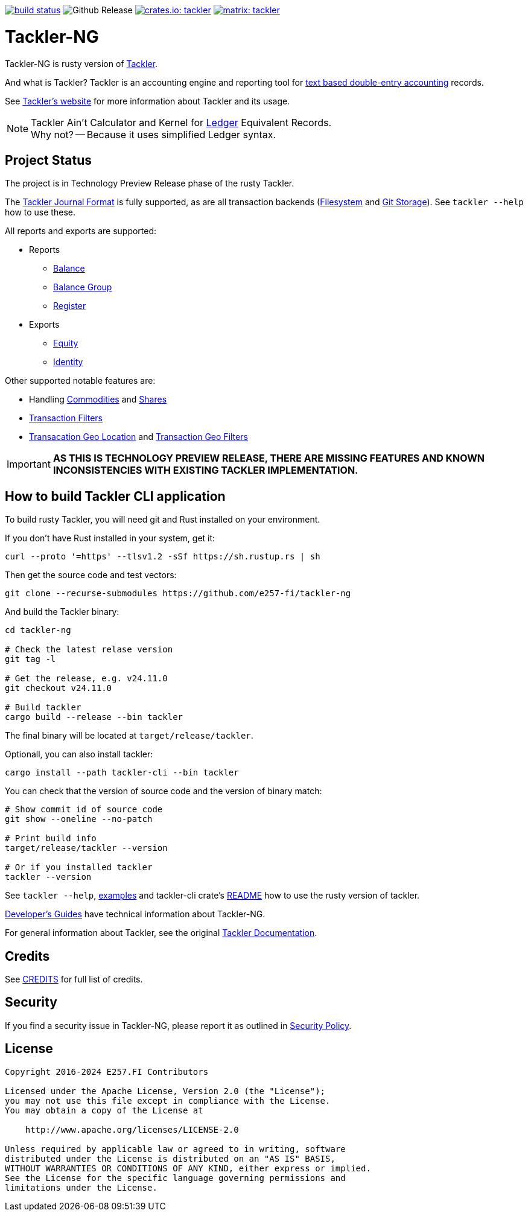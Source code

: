 image:https://github.com/e257-fi/tackler-ng/actions/workflows/build.yml/badge.svg["build status", link="https://github.com/e257-fi/tackler-ng/actions"]
image:https://img.shields.io/github/v/release/e257-fi/tackler-ng?include_prereleases&color=%230868da["Github Release", https://github.com/e257-fi/tackler-ng/releases]
image:https://tackler.e257.fi/img/tackler-ng.svg["crates.io: tackler", link="https://crates.io/crates/tackler"]
image:https://tackler.e257.fi/img/badge-matrix.svg["matrix: tackler", link="https://matrix.to/#/#tackler:matrix.org"]

= Tackler-NG

Tackler-NG is rusty version of link:https://tackler.e257.fi/[Tackler].

And what is Tackler? Tackler is an accounting engine and reporting tool for
link:http://plaintextaccounting.org/[text based double-entry accounting] records.

See link:https://tackler.e257.fi/[Tackler's website] for more information about Tackler and its usage.

[NOTE]
====
Tackler Ain't Calculator and Kernel for link:http://ledger-cli.org/[Ledger] Equivalent Records. +
Why not? -- Because it uses simplified Ledger syntax.
====

== Project Status

The project is in Technology Preview Release phase of the rusty Tackler.

The link:https://tackler.e257.fi/docs/journal/format/[Tackler Journal Format] is fully
supported, as are all transaction backends (link:https://tackler.e257.fi/docs/usage/#storage-selector[Filesystem]
and link:https://tackler.e257.fi/docs/journal/git-storage/[Git Storage]). See `tackler --help` how to use these.

All reports and exports are supported:

* Reports
  ** link:https://tackler.e257.fi/docs/report-balance/[Balance]
  ** link:https://tackler.e257.fi/docs/report-balance-group/[Balance Group]
  ** link:https://tackler.e257.fi/docs/report-register/[Register]
* Exports
  ** link:https://tackler.e257.fi/docs/export-equity/[Equity]
  ** link:https://tackler.e257.fi/docs/export-equity/[Identity]

Other supported notable features are:

* Handling link:https://tackler.e257.fi/docs/commodities/[Commodities] and link:https://tackler.e257.fi/docs/currencies/[Shares]
* link:https://tackler.e257.fi/docs/txn-filters/[Transaction Filters]
* link:https://tackler.e257.fi/docs/gis/txn-geo-location[Transacation Geo Location] and link:https://tackler.e257.fi/docs/gis/txn-geo-filters/[Transaction Geo Filters]


[IMPORTANT]
====
**AS THIS IS TECHNOLOGY PREVIEW RELEASE, THERE ARE MISSING FEATURES
AND KNOWN INCONSISTENCIES WITH EXISTING TACKLER IMPLEMENTATION.**
====


== How to build Tackler CLI application

To build rusty Tackler, you will need git and Rust installed on your environment.

If you don't have Rust installed in your system, get it:

----
curl --proto '=https' --tlsv1.2 -sSf https://sh.rustup.rs | sh
----


Then get the source code and test vectors:

----
git clone --recurse-submodules https://github.com/e257-fi/tackler-ng
----

And build the Tackler binary:

----
cd tackler-ng

# Check the latest relase version
git tag -l

# Get the release, e.g. v24.11.0
git checkout v24.11.0

# Build tackler
cargo build --release --bin tackler
----

The final binary will be located at `target/release/tackler`.

Optionall, you can also install tackler:
----
cargo install --path tackler-cli --bin tackler
----


You can check that the version of source code and the version of binary match:

----
# Show commit id of source code
git show --oneline --no-patch

# Print build info
target/release/tackler --version

# Or if you installed tackler
tackler --version
----


See `tackler --help`, link:docs/examples.adoc[examples] and tackler-cli crate's link:tackler-cli/CRATES.md[README]
how to use the rusty version of tackler.

link:docs/devel/readme.adoc[Developer's Guides] have technical information about Tackler-NG.

For general information about Tackler, see the original link:https://tackler.e257.fi/docs/[Tackler Documentation].

== Credits

See link:CREDITS.adoc[CREDITS] for full list of credits.


== Security

If you find a security issue in Tackler-NG, please report it as outlined in
link:./SECURITY.md[Security Policy].


== License

....
Copyright 2016-2024 E257.FI Contributors

Licensed under the Apache License, Version 2.0 (the "License");
you may not use this file except in compliance with the License.
You may obtain a copy of the License at

    http://www.apache.org/licenses/LICENSE-2.0

Unless required by applicable law or agreed to in writing, software
distributed under the License is distributed on an "AS IS" BASIS,
WITHOUT WARRANTIES OR CONDITIONS OF ANY KIND, either express or implied.
See the License for the specific language governing permissions and
limitations under the License.
....

